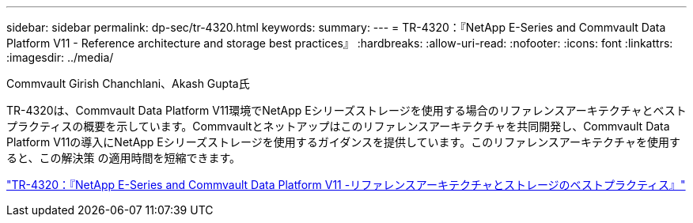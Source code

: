 ---
sidebar: sidebar 
permalink: dp-sec/tr-4320.html 
keywords:  
summary:  
---
= TR-4320：『NetApp E-Series and Commvault Data Platform V11 - Reference architecture and storage best practices』
:hardbreaks:
:allow-uri-read: 
:nofooter: 
:icons: font
:linkattrs: 
:imagesdir: ../media/


Commvault Girish Chanchlani、Akash Gupta氏

[role="lead"]
TR-4320は、Commvault Data Platform V11環境でNetApp Eシリーズストレージを使用する場合のリファレンスアーキテクチャとベストプラクティスの概要を示しています。Commvaultとネットアップはこのリファレンスアーキテクチャを共同開発し、Commvault Data Platform V11の導入にNetApp Eシリーズストレージを使用するガイダンスを提供しています。このリファレンスアーキテクチャを使用すると、この解決策 の適用時間を短縮できます。

link:https://www.netapp.com/pdf.html?item=/media/17042-tr4320pdf.pdf["TR-4320：『NetApp E-Series and Commvault Data Platform V11 -リファレンスアーキテクチャとストレージのベストプラクティス』"^]
